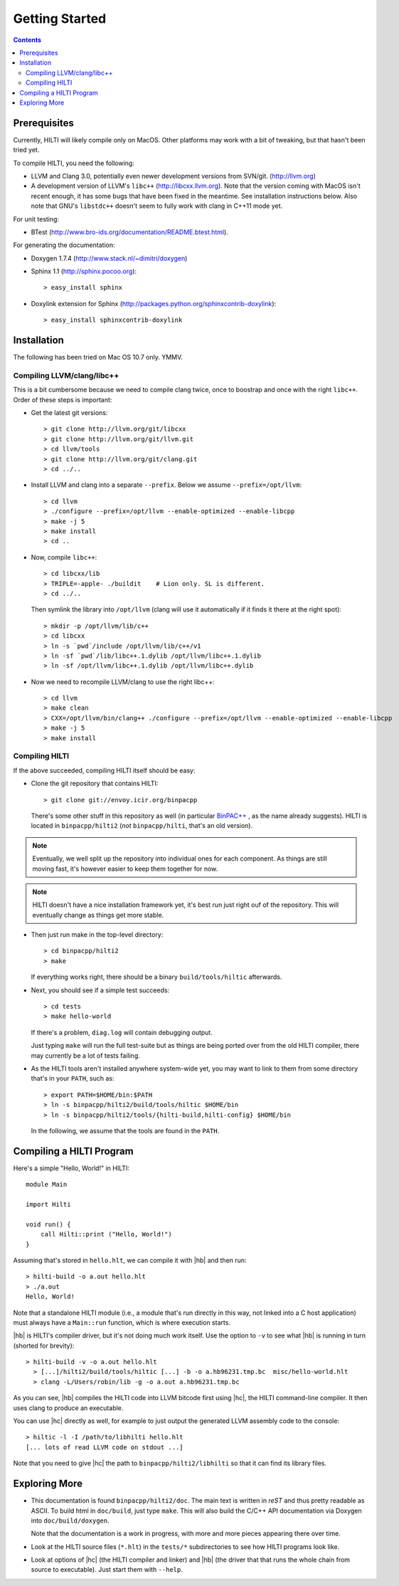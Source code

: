 
Getting Started
===============

.. contents::

Prerequisites
-------------

Currently, HILTI will likely compile only on MacOS. Other platforms
may work with a bit of tweaking, but that hasn't been tried yet.

To compile HILTI, you need the following:

* LLVM and Clang 3.0, potentially even newer development versions from
  SVN/git. (http://llvm.org)

* A development version of LLVM's ``libc++`` (http://libcxx.llvm.org).
  Note that the version coming with MacOS isn't recent enough, it has
  some bugs that have been fixed in the meantime. See installation
  instructions below. Also note that GNU's ``libstdc++`` doesn't seem
  to fully work with clang in C++11 mode yet.

For unit testing:

* BTest (http://www.bro-ids.org/documentation/README.btest.html).

For generating the documentation:

* Doxygen 1.7.4 (http://www.stack.nl/~dimitri/doxygen)

* Sphinx 1.1 (http://sphinx.pocoo.org)::

    > easy_install sphinx

* Doxylink extension for Sphinx
  (http://packages.python.org/sphinxcontrib-doxylink)::

    > easy_install sphinxcontrib-doxylink

Installation 
------------

The following has been tried on Mac OS 10.7 only. YMMV.

Compiling LLVM/clang/libc++
~~~~~~~~~~~~~~~~~~~~~~~~~~~

This is a bit cumbersome because we need to compile clang twice, once
to boostrap and once with the right ``libc++``. Order of these steps
is important:

- Get the latest git versions::

    > git clone http://llvm.org/git/libcxx
    > git clone http://llvm.org/git/llvm.git
    > cd llvm/tools
    > git clone http://llvm.org/git/clang.git
    > cd ../..

- Install LLVM and clang into a separate ``--prefix``. Below we assume
  ``--prefix=/opt/llvm``::

    > cd llvm
    > ./configure --prefix=/opt/llvm --enable-optimized --enable-libcpp
    > make -j 5
    > make install
    > cd ..

- Now, compile ``libc++``::

     > cd libcxx/lib
     > TRIPLE=-apple- ./buildit    # Lion only. SL is different.
     > cd ../..

  Then symlink the library into ``/opt/llvm`` (clang will use it
  automatically if it finds it there at the right spot)::

    > mkdir -p /opt/llvm/lib/c++
    > cd libcxx
    > ln -s `pwd`/include /opt/llvm/lib/c++/v1
    > ln -sf `pwd`/lib/libc++.1.dylib /opt/llvm/libc++.1.dylib
    > ln -sf /opt/llvm/libc++.1.dylib /opt/llvm/libc++.dylib

- Now we need to recompile LLVM/clang to use the right libc++::

    > cd llvm
    > make clean
    > CXX=/opt/llvm/bin/clang++ ./configure --prefix=/opt/llvm --enable-optimized --enable-libcpp
    > make -j 5
    > make install


Compiling HILTI
~~~~~~~~~~~~~~~

If the above succeeded, compiling HILTI itself should be easy:

* Clone the git repository that contains HILTI::

    > git clone git://envoy.icir.org/binpacpp

  There's some other stuff in this repository as well (in particular
  `BinPAC++ <http://www.icir.org/robin/binpac++>`_ , as the name
  already suggests). HILTI is located in ``binpacpp/hilti2`` (*not*
  ``binpacpp/hilti``, that's an old version).

.. note:: Eventually, we well split up the repository into individual
   ones for each component. As things are still moving fast, it's
   however easier to keep them together for now.

.. note:: HILTI doesn't have a nice installation framework yet, it's
   best run just right ouf of the repository. This will eventually
   change as things get more stable. 

* Then just run make in the top-level directory::

    > cd binpacpp/hilti2
    > make

  If everything works right, there should be a binary
  ``build/tools/hiltic`` afterwards.

* Next, you should see if a simple test succeeds::

     > cd tests
     > make hello-world

  If there's a problem, ``diag.log`` will contain debugging output.

  Just typing ``make`` will run the full test-suite but as things are
  being ported over from the old HILTI compiler, there may currently
  be a lot of tests failing.

* As the HILTI tools aren't installed anywhere system-wide yet, you
  may want to link to them from some directory that's in your
  ``PATH``, such as::

     > export PATH=$HOME/bin:$PATH
     > ln -s binpacpp/hilti2/build/tools/hiltic $HOME/bin
     > ln -s binpacpp/hilti2/tools/{hilti-build,hilti-config} $HOME/bin

  In the following, we assume that the tools are found in the
  ``PATH``.

Compiling a HILTI Program
-------------------------

Here's a simple "Hello, World!" in HILTI::

    module Main

    import Hilti

    void run() {
        call Hilti::print ("Hello, World!")
    }

Assuming that's stored in ``hello.hlt``, we can compile it with
|hb| and then run::

    > hilti-build -o a.out hello.hlt
    > ./a.out
    Hello, World!

Note that a standalone HILTI module (i.e., a module that's run
directly in this way, not linked into a C host application) must
always have a ``Main::run`` function, which is where execution
starts. 

|hb| is HILTI's compiler driver, but it's not doing much work itself.
Use the option to ``-v`` to see what |hb| is running in turn (shorted
for brevity)::

    > hilti-build -v -o a.out hello.hlt
      > [...]/hilti2/build/tools/hiltic [...] -b -o a.hb96231.tmp.bc  misc/hello-world.hlt
      > clang -L/Users/robin/lib -g -o a.out a.hb96231.tmp.bc

As you can see, |hb| compiles the HILTI code into LLVM bitcode first
using |hc|, the HILTI command-line compiler. It then uses clang to
produce an executable.

You can use |hc| directly as well, for example to just output the
generated LLVM assembly code to the console::

   > hiltic -l -I /path/to/libhilti hello.hlt
   [... lots of read LLVM code on stdout ...]

Note that you need to give |hc| the path to
``binpacpp/hilti2/libhilti`` so that it can find its library files.

Exploring More
--------------

* This documentation is found ``binpacpp/hilti2/doc``. The main text
  is written in *reST* and thus pretty readable as ASCII. To build
  html in ``doc/build``, just type ``make``. This will also build the
  C/C++ API documentation via Doxygen into ``doc/build/doxygen``.

  Note that the documentation is a work in progress, with more and
  more pieces appearing there over time.

* Look at the HILTI source files (``*.hlt``) in the ``tests/*`` subdirectories to
  see how HILTI programs look like.

* Look at options of |hc| (the HILTI compiler and linker) and |hb|
  (the driver that that runs the whole chain from source to
  executable). Just start them with ``--help``.
  
